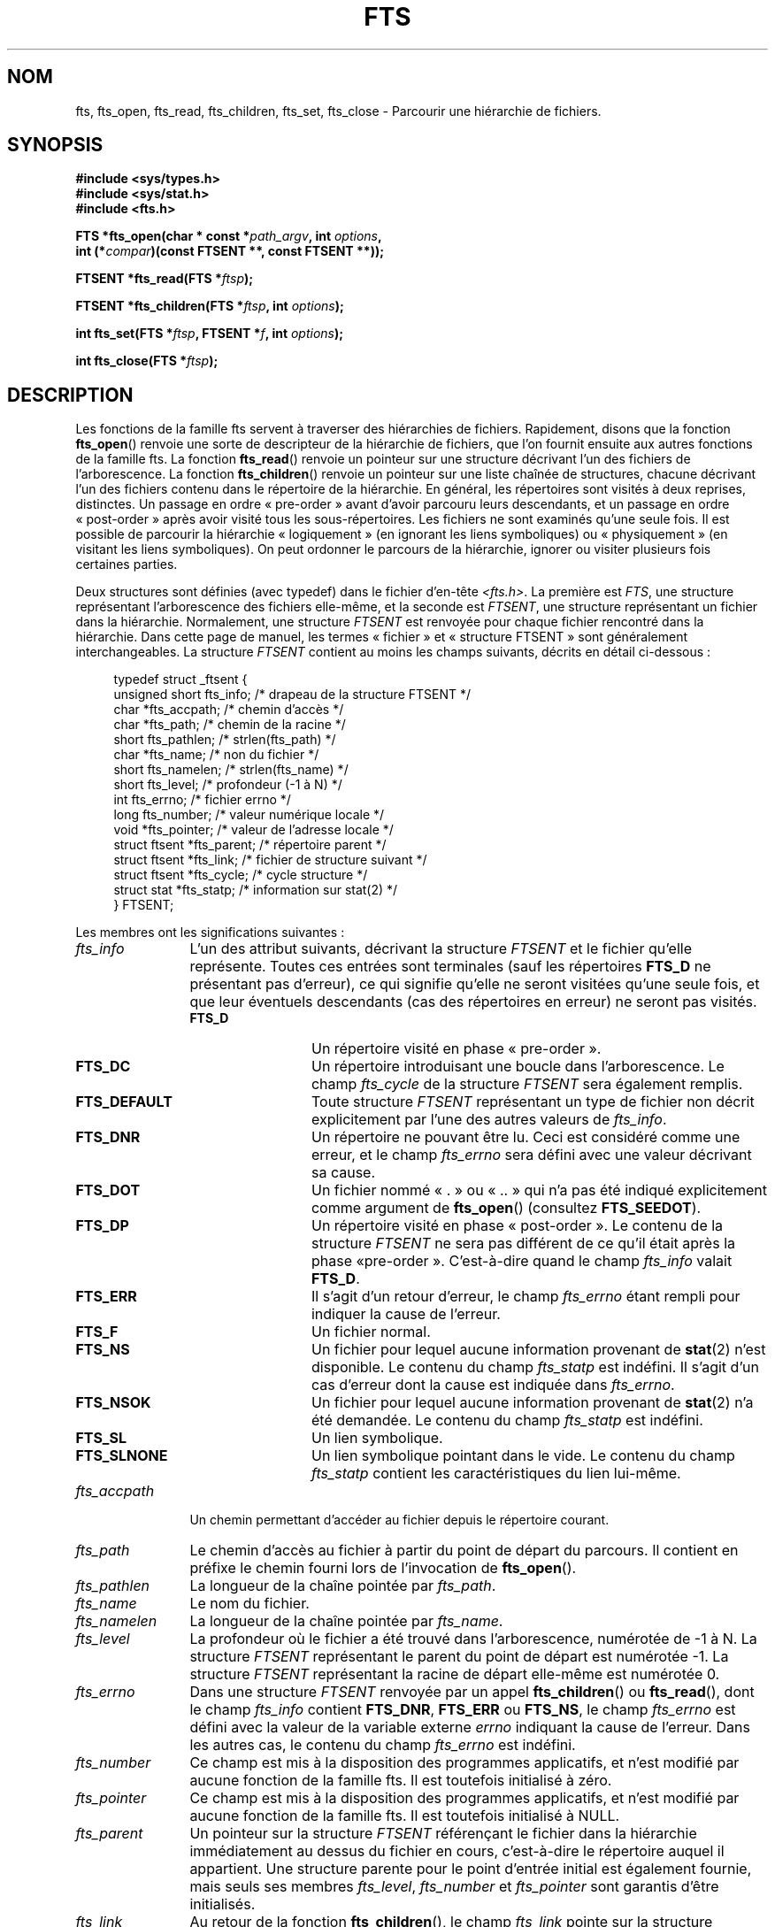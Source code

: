 .\"	$NetBSD: fts.3,v 1.13.2.1 1997/11/14 02:09:32 mrg Exp $
.\"
.\" Copyright (c) 1989, 1991, 1993, 1994
.\"	The Regents of the University of California.  All rights reserved.
.\"
.\" Redistribution and use in source and binary forms, with or without
.\" modification, are permitted provided that the following conditions
.\" are met:
.\" 1. Redistributions of source code must retain the above copyright
.\"    notice, this list of conditions and the following disclaimer.
.\" 2. Redistributions in binary form must reproduce the above copyright
.\"    notice, this list of conditions and the following disclaimer in the
.\"    documentation and/or other materials provided with the distribution.
.\" 3. All advertising materials mentioning features or use of this software
.\"    must display the following acknowledgement:
.\"	This product includes software developed by the University of
.\"	California, Berkeley and its contributors.
.\" 4. Neither the name of the University nor the names of its contributors
.\"    may be used to endorse or promote products derived from this software
.\"    without specific prior written permission.
.\"
.\" THIS SOFTWARE IS PROVIDED BY THE REGENTS AND CONTRIBUTORS ``AS IS'' AND
.\" ANY EXPRESS OR IMPLIED WARRANTIES, INCLUDING, BUT NOT LIMITED TO, THE
.\" IMPLIED WARRANTIES OF MERCHANTABILITY AND FITNESS FOR A PARTICULAR PURPOSE
.\" ARE DISCLAIMED.  IN NO EVENT SHALL THE REGENTS OR CONTRIBUTORS BE LIABLE
.\" FOR ANY DIRECT, INDIRECT, INCIDENTAL, SPECIAL, EXEMPLARY, OR CONSEQUENTIAL
.\" DAMAGES (INCLUDING, BUT NOT LIMITED TO, PROCUREMENT OF SUBSTITUTE GOODS
.\" OR SERVICES; LOSS OF USE, DATA, OR PROFITS; OR BUSINESS INTERRUPTION)
.\" HOWEVER CAUSED AND ON ANY THEORY OF LIABILITY, WHETHER IN CONTRACT, STRICT
.\" LIABILITY, OR TORT (INCLUDING NEGLIGENCE OR OTHERWISE) ARISING IN ANY WAY
.\" OUT OF THE USE OF THIS SOFTWARE, EVEN IF ADVISED OF THE POSSIBILITY OF
.\" SUCH DAMAGE.
.\"
.\"     @(#)fts.3	8.5 (Berkeley) 4/16/94
.\"
.\" 2007-12-08, mtk, Converted from mdoc to man macros
.\"
.\"*******************************************************************
.\"
.\" This file was generated with po4a. Translate the source file.
.\"
.\"*******************************************************************
.TH FTS 3 "28 décembre 2007" Linux "Manuel du programmeur Linux"
.SH NOM
fts, fts_open, fts_read, fts_children, fts_set, fts_close \- Parcourir une
hiérarchie de fichiers.
.SH SYNOPSIS
.nf
\fB#include <sys/types.h>\fP
\fB#include <sys/stat.h>\fP
\fB#include <fts.h>\fP
.sp
\fBFTS *fts_open(char * const *\fP\fIpath_argv\fP\fB, int \fP\fIoptions\fP\fB, \fP
\fB              int (*\fP\fIcompar\fP\fB)(const FTSENT **, const FTSENT **));\fP
.sp
\fBFTSENT *fts_read(FTS *\fP\fIftsp\fP\fB);\fP
.sp
\fBFTSENT *fts_children(FTS *\fP\fIftsp\fP\fB, int \fP\fIoptions\fP\fB);\fP
.sp
\fBint fts_set(FTS *\fP\fIftsp\fP\fB, FTSENT *\fP\fIf\fP\fB, int \fP\fIoptions\fP\fB);\fP
.sp
\fBint fts_close(FTS *\fP\fIftsp\fP\fB);\fP
.fi
.SH DESCRIPTION
Les fonctions de la famille fts servent à traverser des hiérarchies de
fichiers. Rapidement, disons que la fonction \fBfts_open\fP() renvoie une sorte
de descripteur de la hiérarchie de fichiers, que l'on fournit ensuite aux
autres fonctions de la famille fts. La fonction \fBfts_read\fP() renvoie un
pointeur sur une structure décrivant l'un des fichiers de l'arborescence. La
fonction \fBfts_children\fP() renvoie un pointeur sur une liste chaînée de
structures, chacune décrivant l'un des fichiers contenu dans le répertoire
de la hiérarchie. En général, les répertoires sont visités à deux reprises,
distinctes. Un passage en ordre «\ pre\-order\ » avant d'avoir parcouru leurs
descendants, et un passage en ordre «\ post\-order\ » après avoir visité tous
les sous\-répertoires. Les fichiers ne sont examinés qu'une seule fois. Il
est possible de parcourir la hiérarchie «\ logiquement\ » (en ignorant les
liens symboliques) ou «\ physiquement\ » (en visitant les liens
symboliques). On peut ordonner le parcours de la hiérarchie, ignorer ou
visiter plusieurs fois certaines parties.
.PP
Deux structures sont définies (avec typedef) dans le fichier d'en\-tête
\fI<fts.h>\fP. La première est \fIFTS\fP, une structure représentant
l'arborescence des fichiers elle\-même, et la seconde est \fIFTSENT\fP, une
structure représentant un fichier dans la hiérarchie. Normalement, une
structure \fIFTSENT\fP est renvoyée pour chaque fichier rencontré dans la
hiérarchie. Dans cette page de manuel, les termes «\ fichier\ » et
«\ structure FTSENT\ » sont généralement interchangeables. La structure
\fIFTSENT\fP contient au moins les champs suivants, décrits en détail
ci\-dessous\ :
.in +4n
.nf

typedef struct _ftsent {
    unsigned short fts_info;     /* drapeau de la structure FTSENT */
    char          *fts_accpath;  /* chemin d'accès */
    char          *fts_path;     /* chemin de la racine */
    short          fts_pathlen;  /* strlen(fts_path) */
    char          *fts_name;     /* non du fichier */
    short          fts_namelen;  /* strlen(fts_name) */
    short          fts_level;    /* profondeur (\-1 à N) */
    int            fts_errno;    /* fichier errno */
    long           fts_number;   /* valeur numérique locale */
    void          *fts_pointer;  /* valeur de l'adresse locale */
    struct ftsent *fts_parent;   /* répertoire parent */
    struct ftsent *fts_link;     /* fichier de structure suivant */
    struct ftsent *fts_cycle;    /* cycle structure */
    struct stat   *fts_statp;    /* information sur stat(2) */
} FTSENT;
.fi
.in
.PP
.\" .Bl -tag -width "fts_namelen"
Les membres ont les significations suivantes\ :
.TP  12
\fIfts_info\fP
.\" .Bl  -tag -width FTS_DEFAULT
L'un des attribut suivants, décrivant la structure \fIFTSENT\fP et le fichier
qu'elle représente. Toutes ces entrées sont terminales (sauf les répertoires
\fBFTS_D\fP ne présentant pas d'erreur), ce qui signifie qu'elle ne seront
visitées qu'une seule fois, et que leur éventuels descendants (cas des
répertoires en erreur) ne seront pas visités.
.RS 12
.TP  12
\fBFTS_D\fP
Un répertoire visité en phase «\ pre\-order\ ».
.TP 
\fBFTS_DC\fP
Un répertoire introduisant une boucle dans l'arborescence. Le champ
\fIfts_cycle\fP de la structure \fIFTSENT\fP sera également remplis.
.TP 
\fBFTS_DEFAULT\fP
Toute structure \fIFTSENT\fP représentant un type de fichier non décrit
explicitement par l'une des autres valeurs de \fIfts_info\fP.
.TP 
\fBFTS_DNR\fP
Un répertoire ne pouvant être lu. Ceci est considéré comme une erreur, et le
champ \fIfts_errno\fP sera défini avec une valeur décrivant sa cause.
.TP 
\fBFTS_DOT\fP
Un fichier nommé «\ .\ » ou «\ ..\ » qui n'a pas été indiqué explicitement comme
argument de \fBfts_open\fP() (consultez \fBFTS_SEEDOT\fP).
.TP 
\fBFTS_DP\fP
Un répertoire visité en phase «\ post\-order\ ». Le contenu de la structure
\fIFTSENT\fP ne sera pas différent de ce qu'il était après la phase «\
pre\-order\ ». C'est\-à\-dire quand le champ \fIfts_info\fP valait \fBFTS_D\fP.
.TP 
\fBFTS_ERR\fP
Il s'agit d'un retour d'erreur, le champ \fIfts_errno\fP étant rempli pour
indiquer la cause de l'erreur.
.TP 
\fBFTS_F\fP
Un fichier normal.
.TP 
\fBFTS_NS\fP
Un fichier pour lequel aucune information provenant de \fBstat\fP(2) n'est
disponible. Le contenu du champ \fIfts_statp\fP est indéfini. Il s'agit d'un
cas d'erreur dont la cause est indiquée dans \fIfts_errno\fP.
.TP 
\fBFTS_NSOK\fP
Un fichier pour lequel aucune information provenant de \fBstat\fP(2) n'a été
demandée. Le contenu du champ \fIfts_statp\fP est indéfini.
.TP 
\fBFTS_SL\fP
Un lien symbolique.
.TP 
\fBFTS_SLNONE\fP
.\" .El
Un lien symbolique pointant dans le vide. Le contenu du champ \fIfts_statp\fP
contient les caractéristiques du lien lui\-même.
.RE
.TP 
\fIfts_accpath\fP
Un chemin permettant d'accéder au fichier depuis le répertoire courant.
.TP 
\fIfts_path\fP
Le chemin d'accès au fichier à partir du point de départ du parcours. Il
contient en préfixe le chemin fourni lors de l'invocation de \fBfts_open\fP().
.TP 
\fIfts_pathlen\fP
La longueur de la chaîne pointée par \fIfts_path\fP.
.TP 
\fIfts_name\fP
Le nom du fichier.
.TP 
\fIfts_namelen\fP
La longueur de la chaîne pointée par \fIfts_name\fP.
.TP 
\fIfts_level\fP
La profondeur où le fichier a été trouvé dans l'arborescence, numérotée de
\-1 à N. La structure \fIFTSENT\fP représentant le parent du point de départ est
numérotée \-1. La structure \fIFTSENT\fP représentant la racine de départ
elle\-même est numérotée 0.
.TP 
\fIfts_errno\fP
Dans une structure \fIFTSENT\fP renvoyée par un appel \fBfts_children\fP() ou
\fBfts_read\fP(), dont le champ \fIfts_info\fP contient \fBFTS_DNR\fP, \fBFTS_ERR\fP ou
\fBFTS_NS\fP, le champ \fIfts_errno\fP est défini avec la valeur de la variable
externe \fIerrno\fP indiquant la cause de l'erreur. Dans les autres cas, le
contenu du champ \fIfts_errno\fP est indéfini.
.TP 
\fIfts_number\fP
Ce champ est mis à la disposition des programmes applicatifs, et n'est
modifié par aucune fonction de la famille fts. Il est toutefois initialisé à
zéro.
.TP 
\fIfts_pointer\fP
Ce champ est mis à la disposition des programmes applicatifs, et n'est
modifié par aucune fonction de la famille fts. Il est toutefois initialisé à
NULL.
.TP 
\fIfts_parent\fP
Un pointeur sur la structure \fIFTSENT\fP référençant le fichier dans la
hiérarchie immédiatement au dessus du fichier en cours, c'est\-à\-dire le
répertoire auquel il appartient. Une structure parente pour le point
d'entrée initial est également fournie, mais seuls ses membres \fIfts_level\fP,
\fIfts_number\fP et \fIfts_pointer\fP sont garantis d'être initialisés.
.TP 
\fIfts_link\fP
Au retour de la fonction \fBfts_children\fP(), le champ \fIfts_link\fP pointe sur
la structure suivante dans la liste chaînée des membres du répertoires,
liste terminée par un NULL. Dans les autres situations, le contenu du champ
\fIfts_link\fP est indéterminé.
.TP 
\fIfts_cycle\fP
Si un répertoire introduit une boucle dans la hiérarchie (voyez
\fBFTS_DC\fP),soit à cause d'un lien physique entre deux répertoires, soit à
cause d'un lien symbolique pointant vers un répertoire, le champ
\fIfts_cycle\fP pointera vers la structure \fIFTSENT\fP de la hiérarchie qui
référence le même fichier que celui représenté par la structure
\fIFTSENT\fP. Sinon, le contenu du champ \fIfts_cycle\fP est indéfini.
.TP 
\fIfts_statp\fP
.\" .El
Un pointeur vers les informations fournies par \fBstat\fP(2).
.PP
Un tampon unique est utilisé pour tous les chemins d'accès de tous les
fichiers de la hiérarchie. Ainsi, les champs \fIfts_path\fP et \fIfts_accpath\fP
ne sont assurés d'être terminés par un caractère nul \fIseulement\fP pour le
dernier fichier renvoyé par \fBfts_read\fP(). Pour utiliser ces champs pour
référencer un fichier représenté par une autre structure \fIFTSENT\fP nécessite
que le chemin du tampon soit modifié avec l'information contenu dans le
champ \fIfts_pathlen\fP de cette structure \fIFTSENT\fP. Tout autre modification
devra être défaite avant que d'autres appels à \fBfts_read\fP() ne soient
tentés. Le champ \fIfts_name\fP est toujours terminé par un caractère nul.
.SS fts_open()
La fonction \fBfts_open\fP() reçoit un pointeur vers une table de chaînes de
caractères représentant un ou plusieurs chemins décrivant la hiérarchie de
fichiers à traverser. Cette table doit se terminer par un pointeur NULL.
.PP
.\" .Bl -tag -width "FTS_PHYSICAL"
Il existe un certain nombre d'options, dont au moins une est obligatoire
(soit \fBFTS_LOGICAL\fP ou soit \fBFTS_PHYSICAL\fP). Les options sont
sélectionnées par un \fIou logique\fP entre les valeurs suivantes\ :
.TP  13
\fBFTS_COMFOLLOW\fP
Tout lien symbolique spécifié comme racine du parcours sera immédiatement
suivi (déréférencé), que l'option \fBFTS_LOGICAL\fP soit spécifiée ou non.
.TP 
\fBFTS_LOGICAL\fP
Cette option indique aux fonctions fts de renvoyer des structures \fIFTSENT\fP
concernant les cibles des liens symboliques plutôt que les liens
eux\-mêmes. Avec cette option, les seuls liens symboliques pour lesquels une
structure \fIFTSENT\fP est renvoyée sont ceux pointant dans le vide. Il \fIfaut\fP
préciser soit \fBFTS_LOGICAL\fP, soit \fBFTS_PHYSICAL\fP à la fonction
\fBfts_open\fP().
.TP 
\fBFTS_NOCHDIR\fP
Pour optimiser les performances, les fonctions fts changent de répertoire au
cours de la traversée de la hiérarchie de fichiers. En contrepartie,
l'application ne peut pas savoir à l'avance où elle se trouve durant la
traversée. L'option \fBFTS_NOCHDIR\fP supprime cette optimisation et les
fonctions fts ne changeront pas de répertoire de travail. Remarquez que les
applications ne doivent pas modifier elles\-même le répertoire de travail et
essayer d'accéder aux fichiers sans que l'option \fBFTS_NOCHDIR\fP ne soit
spécifiée et que des chemins d'accès absolus soient transmis à
\fBfts_open\fP().
.TP 
\fBFTS_NOSTAT\fP
Par défaut, les structures \fIFTSENT\fP renvoyées contiennent les
caractéristiques (voir le champ \fIstatp\fP) de chaque fichier visité. Cette
option relâche cette contrainte pour optimiser les performances, en
autorisant les fonctions fts à remplir le champ \fIfts_info\fP avec \fBFTS_NSOK\fP
et laisser le contenu du membre \fIstatp\fP indéfini.
.TP 
\fBFTS_PHYSICAL\fP
Avec cette option, les routines fts renvoient des structures \fIFTSENT\fP pour
les liens symboliques eux\-mêmes et non pas les fichiers qu'ils pointent. Si
cette option est définie, des structures \fIFTSENT\fP pour tous les liens
symboliques de la hiérarchie sont renvoyées à l'application. Soit
\fBFTS_LOGICAL\fP ou soit \fBFTS_PHYSICAL\fP \fIdoit\fP être fourni à la fonction
\fBfts_open\fP().
.TP 
\fBFTS_SEEDOT\fP
Par défaut, à moins d'être fournis explicitement en argument à \fBfts_open\fP()
,tout fichier nommé «\ .\ » ou «\ ..\ » rencontré dans la hiérarchie est
ignoré. Avec cette option, les routines fts renvoient des structures
\fIFTSENT\fP pour ces fichiers.
.TP 
\fBFTS_XDEV\fP
.\" .El
Cette option empêche fts de descendre dans les répertoires se trouvant sur
un périphérique différent de celui dans lequel le parcours a commencé.
.PP
L'argument \fBcompar\fP() spécifie une fonction définie par l'utilisateur pour
ordonner la traversée de la hiérarchie. Elle prend en argument deux
pointeurs sur des pointeurs sur des structures \fIFTSENT\fP, et doit renvoyer
une valeur négative, nulle, ou positive pour indiquer que le fichier
représenté par le premier argument doit venir avant, à n'importe quel
moment, ou après le fichier référencé par le second argument. Les champs
\fIfts_accpath\fP, \fIfts_path\fP et \fIfts_pathlen\fP des structures \fIFTSENT\fP ne
doivent \fIjamais\fP être utilisés dans cette comparaison. Si le champ
\fIfts_info\fP contient \fBFTS_NS\fP ou \fBFTS_NSOK\fP, le membre \fIfts_statp\fP ne
doit pas être utilisé non plus. Si l'argument \fBcompar\fP() est NULL, l'ordre
de traversée des répertoires est celui de l'argument \fIpath_argv\fP pour les
racines, et l'ordre interne des répertoires pour le reste.
.SS fts_read()
La fonction \fBfts_read\fP() renvoie un pointeur sur une structure \fIFTSENT\fP
décrivant un fichier de la hiérarchie. Les répertoires lisibles et ne
causant pas de boucles sont parcourus au moins deux fois, une fois en phase
«\ pre\-order\ », et une en phase «\ post\-order\ ». Les autres fichiers ne
sont examinés qu'une seule fois. Les liens physiques entre répertoires qui
ne causent pas de boucles, ou les liens symboliques vers des liens
symboliques peuvent entraîner des fichiers visités plus d'une fois, ou des
répertoires plus de deux fois.
.PP
Si tous les membres de la hiérarchie ont été examinés, \fBfts_read\fP() renvoie
NULL et définit la variable externe \fIerrno\fP avec un 0. Si une erreur sans
rapport avec un fichier particulier se produit, \fBfts_read\fP() renvoie NULL
et définit \fIerrno\fP en conséquence. Si une erreur concernant le fichier en
cours se produit, un pointeur sur une structure \fIFTSENT\fP est renvoyé, et
\fIerrno\fP peut ou non être défini (voyez \fIfts_info\fP).
.PP
Les structures \fIFTSENT\fP renvoyées par \fBfts_read\fP() peuvent être écrasées
après un appel à \fBfts_close\fP() sur le même descripteur de hiérarchie ou
après un appel à \fBfts_read\fP() sur la même hiérarchie, sauf si elles
représentent un répertoire, auquel cas elles ne seront pas écrasées avant
l'appel \fBfts_read\fP() renvoyant la structure \fIFTSENT\fP du répertoire en
phase «\ post\-order\ ».
.SS fts_children()
La fonction \fBfts_children\fP() renvoie un pointeur sur une structure
\fIFTSENT\fP décrivant la première entrée d'une liste chaînée terminée par un
NULL et représentant les fichiers se trouvant dans le répertoire indiqué par
la dernière structure \fIFTSENT\fP renvoyée par un appel \fBfts_read\fP(). La
liste est chaînée par le biais du membre \fIfts_link\fP de la structure
\fIFTSENT\fP, et est ordonnée suivant la routine de comparaison fournie par
l'utilisateur, si elle existe. Des appels répétés à \fBfts_children\fP()
recréeront la liste chaînée.
.PP
Un cas particulier se présente si \fBfts_read\fP() n'a pas encore été appelée
pour une hiérarchie. Alors, \fBfts_children\fP() renverra un pointeur sur les
fichiers du répertoire logique spécifié dans \fBfts_open\fP(), c'est\-à\-dire les
arguments fournis à \fBfts_open\fP(). Sinon, si la structure \fIFTSENT\fP la plus
récemment renvoyée par \fBfts_read\fP() n'est pas un répertoire visité en phase
«\ pre\-order\ », ou si le répertoire ne contient aucun fichier,
\fBfts_children\fP() renvoie NULL et met la variable externe \fIerrno\fP à
zéro. Si une erreur se produit, \fBfts_children\fP() renvoie NULL et définit
\fIerrno\fP en conséquence.
.PP
Les structures  \fIFTSENT\fP renvoyées par \fBfts_children\fP()  peuvent être
écrasées après un appel à \fBfts_children\fP(), \fBfts_close\fP() ou \fBfts_read\fP()
sur la même hiérarchie de fichiers.
.PP
.\" .Bl -tag -width FTS_NAMEONLY
\fIOption\fP peut contenir l'une des valeurs suivantes\ :
.TP  13
\fBFTS_NAMEONLY\fP
.\" .El
Seuls les noms des fichiers sont nécessaires. Le contenu des membres des
structures de la liste chaînée est indéfini sauf pour \fIfts_name\fP et
\fIfts_namelen\fP.
.SS fts_set()
.\" .Bl -tag -width FTS_PHYSICAL
La fonction \fBfts_set\fP() permet à l'application de paramétrer le traitement
à venir du fichier \fIf\fP sur la hiérarchie \fIftsp\fP. La fonction \fBfts_set\fP()
renvoie 0 si elle réussit, et \-1 si une erreur se produit. \fIOption\fP doit
contenir l'une des valeurs suivantes\ :
.TP  13
\fBFTS_AGAIN\fP
Revisiter à nouveau le fichier. N'importe quel type de fichier peut être
revisité. L'appel suivant de \fBfts_read\fP() renverra le fichier indiqué. Les
membres \fIfts_stat\fP et \fIfts_info\fP de la structure seront réinitialisés à ce
moment, mais aucun autre champ ne sera modifié. Cette option n'a de sens que
pour le dernier fichier renvoyé par \fBfts_read\fP(). L'utilisation habituelle
de cette possibilité concerne les répertoires en phase «\ post\-order\ », qui
sont alors ré\-examinés (aussi bien en phase «\ pre\-order\ » que «\
post\-order\ »), ainsi que leurs descendants.
.TP 
\fBFTS_FOLLOW\fP
Le fichier référencé doit être un lien symbolique. Si ce fichier est le
dernier renvoyé par \fBfts_read\fP(), alors l'appel suivant de \fBfts_read\fP()
renverra le fichier, avec les champs \fIfts_info\fP et \fIfts_statp\fP
réinitialisés pour représenter la cible du lien symbolique plutôt que le
lien lui\-même. Si le fichier est le dernier renvoyé par \fBfts_children\fP(),
alors les membres \fIfts_info\fP et \fIfts_statp\fP de la structure, lorsqu'elle
sera renvoyée par \fBfts_read\fP(), représenteront la cible du lien symbolique
plutôt que le lien lui\-même. Dans tous les cas, si la cible du lien
symbolique n'existe pas, les membres de la structure ne seront pas modifiés,
et le champ \fIfts_info\fP contiendra \fBFTS_SLNONE\fP.
.IP
Si la cible du lien est un répertoire, il y aura un retour «\ pre\-order\ »,
suivi d'un retour pour chaque descendant, suivi d'un retour «\ post\-order\
».
.TP 
\fBFTS_SKIP\fP
.\" .El
Aucun descendant de ce fichier ne sera visité. Le fichier doit être le
dernier renvoyé par \fBfts_children\fP() ou \fBfts_read\fP().
.SS fts_close()
La fonction \fBfts_close\fP() ferme un descripteur \fIftsp\fP de hiérarchie de
fichier, et restitue le répertoire de travail qui était en vigueur lors de
l'appel \fBfts_open\fP() qui avait permit d'ouvrir \fIftsp\fP. La fonction
\fBfts_close\fP() renvoie 0 si elle réussit, et \-1 en cas d'erreur.
.SH ERREURS
La fonction \fBfts_open\fP() peut échouer, et mettre dans \fIerrno\fP l'une des
erreurs indiquées pour les fonctions \fBopen\fP(2) et \fBmalloc\fP(3).
.PP
La fonction \fBfts_close\fP() peut échouer, et mettre dans \fIerrno\fP l'une des
erreurs indiquées pour les fonctions \fBchdir\fP(2) et \fBclose\fP(2).
.PP
Les fonctions \fBfts_read\fP() et \fBfts_children\fP() peuvent échouer, et mettre
dans \fIerrno\fP l'une des erreurs indiquées pour les fonctions \fBchdir\fP(2),
\fBmalloc\fP(3), \fBopendir\fP(3), \fBreaddir\fP(3) et \fBstat\fP(2).
.PP
De plus \fBfts_children\fP(), \fBfts_open\fP() et \fBfts_set\fP() peuvent échouer, et
mettre dans \fIerrno\fP l'une des erreurs suivantes\ :
.TP 
\fBEINVAL\fP
Les options ne sont pas valables.
.SH VERSIONS
Ces fonctions sont disponibles sous Linux depuis la glibc2.
.SH CONFORMITÉ
.\" The following statement is years old, and seems no closer to
.\" being true -- mtk
.\" The
.\" .I fts
.\" utility is expected to be included in a future
.\" POSIX.1
.\" revision.
4.4BSD.
.SH "VOIR AUSSI"
\fBfind\fP(1), \fBchdir\fP(2), \fBstat\fP(2), \fBftw\fP(3), \fBqsort\fP(3)
.SH COLOPHON
Cette page fait partie de la publication 3.23 du projet \fIman\-pages\fP
Linux. Une description du projet et des instructions pour signaler des
anomalies peuvent être trouvées à l'adresse
<URL:http://www.kernel.org/doc/man\-pages/>.
.SH TRADUCTION
Depuis 2010, cette traduction est maintenue à l'aide de l'outil
po4a <URL:http://po4a.alioth.debian.org/> par l'équipe de
traduction francophone au sein du projet perkamon
<URL:http://alioth.debian.org/projects/perkamon/>.
.PP
Christophe Blaess <URL:http://www.blaess.fr/christophe/> (1996-2003),
Alain Portal <URL:http://manpagesfr.free.fr/> (2003-2006).
Florentin Duneau et l'équipe francophone de traduction de Debian\ (2006-2009).
.PP
Veuillez signaler toute erreur de traduction en écrivant à
<perkamon\-l10n\-fr@lists.alioth.debian.org>.
.PP
Vous pouvez toujours avoir accès à la version anglaise de ce document en
utilisant la commande
«\ \fBLC_ALL=C\ man\fR \fI<section>\fR\ \fI<page_de_man>\fR\ ».
